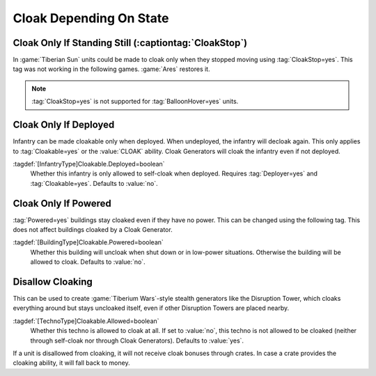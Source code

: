 Cloak Depending On State
````````````````````````

Cloak Only If Standing Still (:captiontag:`CloakStop`)
------------------------------------------------------

In :game:`Tiberian Sun` units could be made to cloak only when they stopped
moving using :tag:`CloakStop=yes`. This tag was not working in the following
games. :game:`Ares` restores it.

.. note:: \ :tag:`CloakStop=yes` is not supported for :tag:`BalloonHover=yes`
  units.

.. index: Cloak; CloakStop restored.

.. versionadded:: 0.5


Cloak Only If Deployed
----------------------

Infantry can be made cloakable only when deployed. When undeployed, the infantry
will decloak again. This only applies to :tag:`Cloakable=yes` or the
:value:`CLOAK` ability. Cloak Generators will cloak the infantry even if not
deployed.

:tagdef:`[InfantryType]Cloakable.Deployed=boolean`
  Whether this infantry is only allowed to self-cloak when deployed. Requires
  \ :tag:`Deployer=yes` and :tag:`Cloakable=yes`. Defaults to :value:`no`.

.. index: Cloak; Cloakable only if infantry is deployed.

.. versionadded:: 0.5


Cloak Only If Powered
---------------------

:tag:`Powered=yes` buildings stay cloaked even if they have no power. This can
be changed using the following tag. This does not affect buildings cloaked by a
Cloak Generator.

:tagdef:`[BuildingType]Cloakable.Powered=boolean`
  Whether this building will uncloak when shut down or in low-power situations.
  Otherwise the building will be allowed to cloak. Defaults to :value:`no`.

.. index: Cloak; Cloakable only if building has power.

.. versionadded:: 0.5


Disallow Cloaking
-----------------

This can be used to create :game:`Tiberium Wars`-style stealth generators like
the Disruption Tower, which cloaks everything around but stays uncloaked itself,
even if other Disruption Towers are placed nearby.

:tagdef:`[TechnoType]Cloakable.Allowed=boolean`
  Whether this techno is allowed to cloak at all. If set to :value:`no`, this
  techno is not allowed to be cloaked (neither through self-cloak nor through
  Cloak Generators). Defaults to :value:`yes`.
  
If a unit is disallowed from cloaking, it will not receive cloak bonuses through
crates. In case a crate provides the cloaking ability, it will fall back to
money.

.. index: Cloak; Uncloakable technos.

.. versionadded:: 0.5
